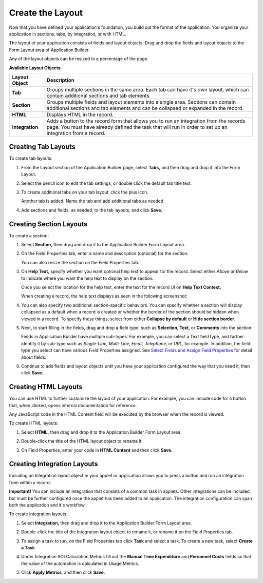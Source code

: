 Create the Layout
=================

Now that you have defined your application's foundation, you build out
the format of the application. You organize your application in
sections, tabs, by integration, or with HTML.

The layout of your application consists of fields and layout objects.
Drag and drop the fields and layout objects to the Form Layout area of
Application Builder.

Any of the layout objects can be resized to a percentage of the page.

**Available Layout Objects**

+-----------------+---------------------------------------------------+
| Layout Object   | Description                                       |
+=================+===================================================+
| **Tab**         | Groups multiple sections in the same area. Each   |
|                 | tab can have it's own layout, which can contain   |
|                 | additional sections and tab elements.             |
+-----------------+---------------------------------------------------+
| **Section**     | Groups multiple fields and layout elements into a |
|                 | single area. Sections can contain additional      |
|                 | sections and tab elements and can be collapsed or |
|                 | expanded in the record.                           |
+-----------------+---------------------------------------------------+
| **HTML**        | Displays HTML in the record.                      |
+-----------------+---------------------------------------------------+
| **Integration** | Adds a button to the record form that allows you  |
|                 | to run an integration from the records page. You  |
|                 | must have already defined the task that will run  |
|                 | in order to set up an integration from a record.  |
+-----------------+---------------------------------------------------+

Creating Tab Layouts
--------------------

To create tab layouts:

#. From the Layout section of the Application Builder page, select
   **Tabs,** and then drag and drop it into the Form Layout.

   |image1|

#. Select the pencil icon to edit the tab settings, or double click the
   default tab title text.

   |image2|

#. To create additional tabs on your tab layout, click the plus icon.

   |image3|

   Another tab is added. Name the tab and add additional tabs as needed.

#. Add sections and fields, as needed, to the tab layouts, and click
   **Save.**

   |image4|

Creating Section Layouts
------------------------

To create a section:

#. Select **Section,** then drag and drop it to the Application Builder
   Form Layout area.

   |image5|

#. On the Field Properties tab, enter a name and description (optional)
   for the section.

   You can also resize the section on the Field Properties tab.

#. On **Help Text,** specify whether you want optional help text to
   appear for the record. Select either *Above* or *Below* to indicate
   where you want the help text to display on the section.

   |image6|

   Once you select the location for the help text, enter the text for
   the record UI on **Help Text Context.**

   When creating a record, the help text displays as seen in the
   following screenshot:

   |image7|

#. You can also specify two additional section-specific behaviors. You
   can specify whether a section will display collapsed as a default
   when a record is created or whether the border of the section should
   be hidden when viewed in a record. To specify these things, select
   from either **Collapse by default** or **Hide section border**.

5. Next, to start filling in the fields, drag and drop a field type,
   such as **Selection, Text,** or **Comments** into the section.

   Fields in Application Builder have multiple sub-types. For example,
   you can select a Text field type, and further identify it by sub-type
   such as *Single-Line, Multi-Line, Email, Telephone, or URL,* for
   example. In addition, the field type you select can have various
   Field Properties assigned. See `Select Fields and Assign Field
   Properties <select-fields/select-fields.htm>`__ for detail about
   fields.

6. Continue to add fields and layout objects until you have your
   application configured the way that you need it, then click **Save.**

Creating HTML Layouts
---------------------

You can use HTML to further customize the layout of your application.
For example, you can include code for a button that, when clicked, opens
internal documentation for reference.

Any JavaScript code in the HTML Content field will be executed by the
browser when the record is viewed.

To create HTML layouts:

#. Select **HTML,** then drag and drop it to the Application Builder
   Form Layout area.

#. Double-click the title of the HTML layout object to rename it.

   |image8|

#. On Field Properties, enter your code in **HTML Content** and then
   click **Save.**

   |image9|

Creating Integration Layouts
----------------------------

Including an Integration layout object in your applet or application
allows you to press a button and run an integration from within a
record.

**Important!** You can include an integration that consists of a common
task in applets. Other integrations can be included, but must be further
configured once the applet has been added to an application. The
integration configuration can span both the application and it's
workflow.

To create integration layouts:

#. Select **Integration,** then drag and drop it to the Application
   Builder Form Layout area.

#. Double-click the title of the Integration layout object to rename it,
   or rename it on the Field Properties tab.

   |image10|

#. To assign a task to run, on the Field Properties tab click **Task**
   and select a task. To create a new task, select **Create a Task**.

   |image11|

#. Under Integration ROI Calculation Metrics fill out the **Manual Time
   Expenditure** and **Personnel Costs** fields so that the value of the
   automation is calculated in Usage Metrics.
   |image12|

5. Click **Apply Metrics**, and then click **Save**.

.. |image1| image:: ../../../Resources/Images/tab-in-form-layout.png
.. |image2| image:: ../../../Resources/Images/edit-tab-set.png
.. |image3| image:: ../../../Resources/Images/add-tab.png
.. |image4| image:: ../../../Resources/Images/three-tabs.png
.. |image5| image:: ../../../Resources/Images/section-layout.png
.. |image6| image:: ../../../Resources/Images/field-property-help_text.png
.. |image7| image:: ../../../Resources/Images/new-record-with-help.png
.. |image8| image:: ../../../Resources/Images/html-rename.png
.. |image9| image:: ../../../Resources/Images/html-content.png
.. |image10| image:: ../../../Resources/Images/integration-object.png
.. |image11| image:: ../../../Resources/Images/integration-tasks-properties.png
.. |image12| image:: ../../../Resources/Images/roi-metrics.png
